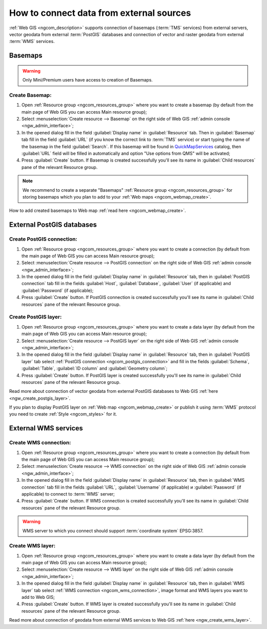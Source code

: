 .. _ngcom_data_connect:

How to connect data from external sources 
=======================================================

:ref:`Web GIS <ngcom_description>` supports connection of basemaps (:term:`TMS` services) from external servers, vector geodata from external :term:`PostGIS` databases and connection of vector and raster geodata from external :term:`WMS` services. 

.. _ngcom_basemap_layer:

Basemaps
------------
 
.. warning:: 
	Only Mini/Premium users have access to creation of Basemaps.

Create Basemap:
~~~~~~~~~~~~~~~~~

#. Open :ref:`Resource group <ngcom_resources_group>` where you want to create a basemap (by default from the main page of Web GIS you can access Main resource group);
#. Select :menuselection:`Create resource --> Basemap` on the right side of Web GIS :ref:`admin console <ngw_admin_interface>`;
#. In the opened dialog fill in the field :guilabel:`Display name` in :guilabel:`Resource` tab. Then in :guilabel:`Basemap` tab fill in the field :guilabel:`URL` (if you know the correct link to :term:`TMS` service) or start typing the name of the basemap in the field :guilabel:`Search`. If this basemap will be found in `QuickMapServices <https://qms.nextgis.com/>`_ catalog, then :guilabel:`URL` field will be filled in automatically and option "Use options from QMS" will be activated;
#. Press :guilabel:`Create` button. If Basemap is created successfully you'll see its name in :guilabel:`Child resources` pane of the relevant Resource group.

.. note:: 
	We recommend to create a separate "Basemaps" :ref:`Resource group <ngcom_resources_group>` for storing basemaps which you plan to add to your :ref:`Web maps <ngcom_webmap_create>`.

How to add created basemaps to Web map :ref:`read here <ngcom_webmap_create>`.

.. _ngcom_postgis_connect:

External PostGIS databases
----------------------------------------------

.. _ngcom_postgis_connection:

Create PostGIS connection:
~~~~~~~~~~~~~~~~~~~~~~~~~~~~~~~~~~~~~~

#. Open :ref:`Resource group <ngcom_resources_group>` where you want to create a connection (by default from the main page of Web GIS you can access Main resource group);
#. Select :menuselection:`Create resource --> PostGIS connection` on the right side of Web GIS :ref:`admin console <ngw_admin_interface>`;
#. In the opened dialog fill in the field :guilabel:`Display name` in :guilabel:`Resource` tab, then in :guilabel:`PostGIS connection` tab fill in the fields :guilabel:`Host`, :guilabel:`Database`, :guilabel:`User` (if applicable) and :guilabel:`Password` (if applicable);
#. Press :guilabel:`Create` button. If PostGIS connection is created successfully you'll see its name in :guilabel:`Child resources` pane of the relevant Resource group.

.. _ngcom_postgis_layer:

Create PostGIS layer:
~~~~~~~~~~~~~~~~~~~~~~~~~~~~~~~~

#. Open :ref:`Resource group <ngcom_resources_group>` where you want to create a data layer (by default from the main page of Web GIS you can access Main resource group);
#. Select :menuselection:`Create resource --> PostGIS layer` on the right side of Web GIS :ref:`admin console <ngw_admin_interface>`;
#. In the opened dialog fill in the field :guilabel:`Display name` in :guilabel:`Resource` tab, then in :guilabel:`PostGIS layer` tab select :ref:`PostGIS connection <ngcom_postgis_connection>` and fill in the fields :guilabel:`Schema`, :guilabel:`Table`, :guilabel:`ID column` and :guilabel:`Geometry column`;
#. Press :guilabel:`Create` button. If PostGIS layer is created successfully you'll see its name in :guilabel:`Child resources` pane of the relevant Resource group.

Read more about connection of vector geodata from external PostGIS databases to Web GIS :ref:`here <ngw_create_postgis_layer>`.

If you plan to display PostGIS layer on :ref:`Web map <ngcom_webmap_create>` or publish it using :term:`WMS` protocol you need to create :ref:`Style <ngcom_styles>` for it.

.. _ngcom_wms_connect:

External WMS services
-----------------------------------------------

.. _ngcom_wms_connection:

Create WMS connection:
~~~~~~~~~~~~~~~~~~~~~~~~~~~~~~~~~~

#. Open :ref:`Resource group <ngcom_resources_group>` where you want to create a connection (by default from the main page of Web GIS you can access Main resource group);
#. Select :menuselection:`Create resource --> WMS connection` on the right side of Web GIS :ref:`admin console <ngw_admin_interface>`;
#. In the opened dialog fill in the field :guilabel:`Display name` in :guilabel:`Resource` tab, then in :guilabel:`WMS connection` tab fill in the fields :guilabel:`URL`, :guilabel:`Username` (if applicable) и :guilabel:`Paasword` (if applicable) to connect to :term:`WMS` server;
#. Press :guilabel:`Create` button. If WMS connection is created successfully you'll see its name in :guilabel:`Child resources` pane of the relevant Resource group.

.. warning:: 
	WMS server to which you connect should support :term:`coordinate system` EPSG:3857.

.. _ngcom_wms_layer:

Create WMS layer:
~~~~~~~~~~~~~~~~~~~~~~~~~~~~

#. Open :ref:`Resource group <ngcom_resources_group>` where you want to create a data layer (by default from the main page of Web GIS you can access Main resource group);
#. Select :menuselection:`Create resource --> WMS layer` on the right side of Web GIS :ref:`admin console <ngw_admin_interface>`;
#. In the opened dialog fill in the field :guilabel:`Display name` in :guilabel:`Resource` tab, then in :guilabel:`WMS layer` tab select :ref:`WMS connection <ngcom_wms_connection>`, image format and WMS layers you want to add to Web GIS;
#. Press :guilabel:`Create` button. If WMS layer is created successfully you'll see its name in :guilabel:`Child resources` pane of the relevant Resource group.

Read more about connection of geodata from external WMS services to Web GIS :ref:`here <ngw_create_wms_layer>`.

